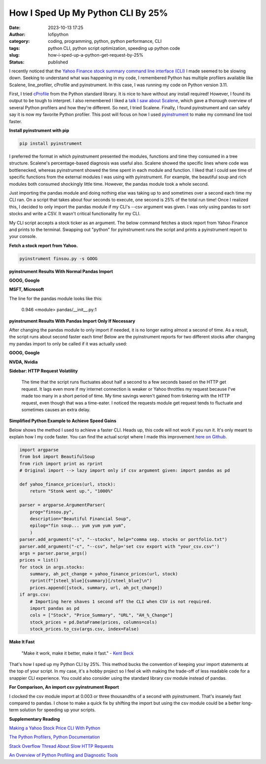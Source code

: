 How I Sped Up My Python CLI By 25%
##################################
:date: 2023-10-13 17:25
:author: lofipython
:category: coding, programming, python, python performance, CLI
:tags: python CLI, python script optimization, speeding up python code
:slug: how-i-sped-up-a-python-get-request-by-25%
:status: published

I recently noticed that the `Yahoo Finance stock summary command line interface (CLI) <https://github.com/erickbytes/finsou.py>`__ I made seemed to be slowing down. Seeking to understand what was happening in my code, I remembered Python has multiple profilers available like Scalene, line_profiler, cProfile and pyinstrument. In this case, I was running my code on Python version 3.11. 

First, I tried `cProfile <https://docs.python.org/3/library/profile.html#module-cProfile>`__ from the Python standard library. It is nice to have without any install required! However, I found its output to be tough to interpret. I also remembered I liked a `talk I saw about Scalene <https://www.youtube.com/watch?v=5iEf-_7mM1k>`__, which gave a thorough overview of several Python profilers and how they're different. So next, I tried Scalene. Finally, I found pyinstrument and can safely say it is now my favorite Python profiler. This post will focus on how I used `pyinstrument <https://pyinstrument.readthedocs.io/en/latest/guide.html>`__ to make my command line tool faster.

**Install pyinstrument with pip**

.. code:: console

   pip install pyinstrument

I preferred the format in which pyinstrument presented the modules, functions and time they consumed in a tree structure. Scalene's percentage-based diagnosis was useful also. Scalene showed the specific lines where code was bottlenecked, whereas pyinstrument showed the time spent in each module and function. I liked that I could see time of specific  functions from the external modules I was using with pyinstrument. For example, the beautiful soup and rich modules both consumed shockingly little time. However, the pandas module took a whole second.

Just importing the pandas module and doing nothing else was taking up to and sometimes over a second each time my CLI ran. On a script that takes about four seconds to execute, one second is 25% of the total run time! Once I realized this, I decided to only import the pandas module if my CLI's --csv argument was given. I was only using pandas to sort stocks and write a CSV. It wasn't critical functionality for my CLI.

My CLI script accepts a stock ticker as an argument. The below command fetches a stock report from Yahoo Finance and prints to the terminal. Swapping out "python" for pyinstrument runs the script and prints a pyinstrument report to your console.

**Fetch a stock report from Yahoo.**

.. code:: console

    pyinstrument finsou.py -s GOOG
    

**pyinstrument Results With Normal Pandas Import**

**GOOG, Google**

.. image:: {static}/blog/images/goog-pandas-import.png
  :alt: profiling a Python script with pyinstrument, before with GOOG

**MSFT, Microsoft**

.. image:: {static}/blog/images/msft-pandas-import.png
  :alt: profiling a Python script with pyinstrument, before with MSFT

The line for the pandas module looks like this:

    0.946 <module>  pandas/__init__.py:1

**pyinstrument Results With Pandas Import Only If Necessary**

After changing the pandas module to only import if needed, it is no longer eating almost a second of time. As a result, the script runs about second faster each time! Below are the pyinstrument reports for two different stocks after changing my pandas import to only be called if it was actually used:

**GOOG, Google**

.. image:: {static}/blog/images/goog-no-pandas-import-fast.png
  :alt: profiling a Python script with pyinstrument, after with GOOG

**NVDA, Nvidia**
 
.. image:: {static}/blog/images/nvda-no-pandas-import.png
  :alt: profiling a Python script with pyinstrument, after with NVDA
  
**Sidebar: HTTP Request Volatility**
    
    The time that the script runs fluctuates about half a second to a few seconds based on the HTTP get request. It lags even more if my internet connection is weaker or Yahoo throttles my request because I've made too many in a short period of time. My time savings weren't gained from tinkering with the HTTP request, even though that was a time-eater. I noticed the requests module get request tends to fluctuate and sometimes causes an extra delay. 
 
**Simplified Python Example to Achieve Speed Gains**

Below shows the method I used to achieve a faster CLI. Heads up, this code will not work if you run it. It's only meant to explain how I my code faster. You can find the actual script where I made this improvement `here on Github <https://github.com/erickbytes/finsou.py/blob/main/finsou.py>`__. 

.. code-block:: python

    import argparse
    from bs4 import BeautifulSoup
    from rich import print as rprint
    # Original import --> lazy import only if csv argument given: import pandas as pd
    
    def yahoo_finance_prices(url, stock):
        return "Stonk went up.", "1000%"
    
    parser = argparse.ArgumentParser(
        prog="finsou.py",
        description="Beautiful Financial Soup",
        epilog="fin soup... yum yum yum yum",
        )
    parser.add_argument("-s", "--stocks", help="comma sep. stocks or portfolio.txt")
    parser.add_argument("-c", "--csv", help='set csv export with "your_csv.csv"')
    args = parser.parse_args()
    prices = list()
    for stock in args.stocks:
        summary, ah_pct_change = yahoo_finance_prices(url, stock)
        rprint(f"[steel_blue]{summary}[/steel_blue]\n")
        prices.append([stock, summary, url, ah_pct_change])
    if args.csv:
        # Importing here shaves 1 second off the CLI when CSV is not required.
        import pandas as pd
        cols = ["Stock", "Price_Summary", "URL", "AH_%_Change"]
        stock_prices = pd.DataFrame(prices, columns=cols)
        stock_prices.to_csv(args.csv, index=False)


**Make It Fast**

    "Make it work, make it better, make it fast."
    \- `Kent Beck <https://tidyfirst.substack.com/>`__

That's how I sped up my Python CLI by 25%. This method bucks the convention of keeping your import statements at the top of your script. In my case, it's a hobby project so I feel ok with making the trade-off of less readable code for a snappier CLI experience. You could also consider using the standard library csv module instead of pandas. 

**For Comparison, An import csv pyinstrument Report**

.. image:: {static}/blog/images/csv-module-import.png
  :alt: profiling an import of the Python csv module

I clocked the csv module import at 0.003 or three thousandths of a second with pyinstrument. That's insanely fast compared to pandas. I chose to make a quick fix by shifting the import but using the csv module could be a better long-term solution for speeding up your scripts.

**Supplementary Reading**

`Making a Yahoo Stock Price CLI With Python <https://lofipython.com/making-a-yahoo-stock-price-summary-cli-with-python>`__

`The Python Profilers, Python Documentation <https://docs.python.org/3/library/profile.html>`__

`Stack Overflow Thread About Slow HTTP Requests <https://stackoverflow.com/questions/62599036/python-requests-is-slow-and-takes-very-long-to-complete-http-or-https-request>`__

`An Overview of Python Profiling and Diagnostic Tools <https://lofipython.com/tools-tips-to-beat-memoryerror-in-your-python-scripts>`__